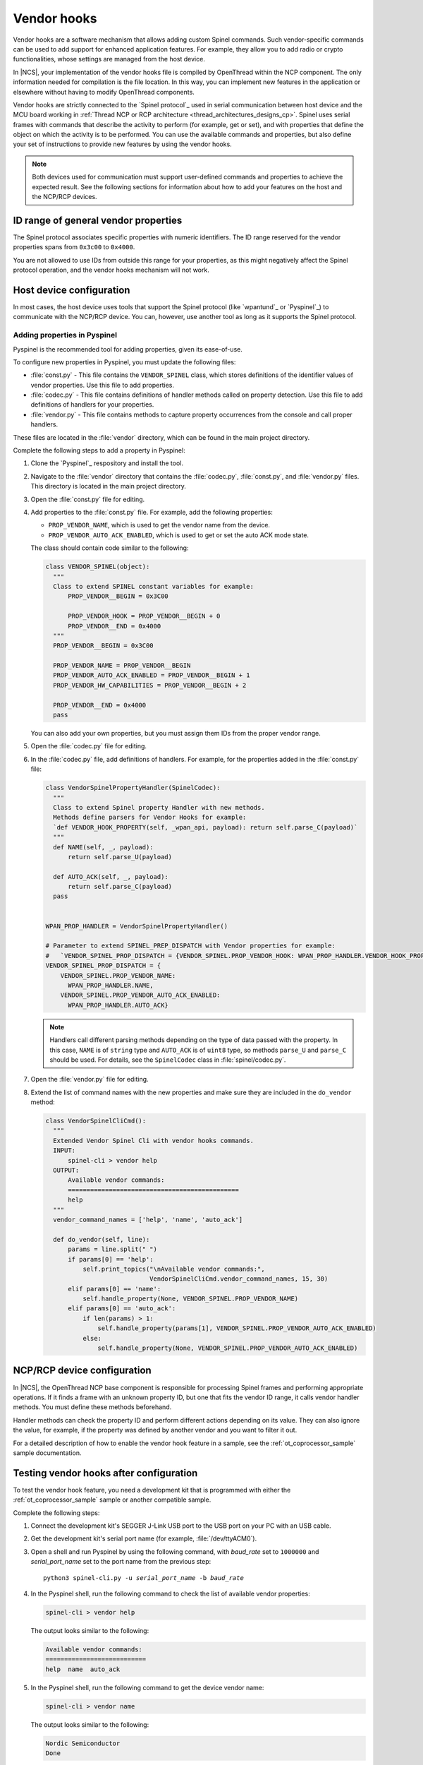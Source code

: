 ..
  \input \begin \section \setlength \documentstyle \chapter
  Avoid pylint issues by making libmagic think this is a latex file!
.. _ug_thread_vendor_hooks:

Vendor hooks
############

Vendor hooks are a software mechanism that allows adding custom Spinel commands.
Such vendor-specific commands can be used to add support for enhanced application features.
For example, they allow you to add radio or crypto functionalities, whose settings are managed from the host device.

In |NCS|, your implementation of the vendor hooks file is compiled by OpenThread within the NCP component.
The only information needed for compilation is the file location.
In this way, you can implement new features in the application or elsewhere without having to modify OpenThread components.

Vendor hooks are strictly connected to the `Spinel protocol`_ used in serial communication between host device and the MCU board working in :ref:`Thread NCP or RCP architecture <thread_architectures_designs_cp>`.
Spinel uses serial frames with commands that describe the activity to perform (for example, get or set), and with properties that define the object on which the activity is to be performed.
You can use the available commands and properties, but also define your set of instructions to provide new features by using the vendor hooks.

.. note::
    Both devices used for communication must support user-defined commands and properties to achieve the expected result.
    See the following sections for information about how to add your features on the host and the NCP/RCP devices.


ID range of general vendor properties
*************************************

The Spinel protocol associates specific properties with numeric identifiers.
The ID range reserved for the vendor properties spans from ``0x3c00`` to ``0x4000``.

You are not allowed to use IDs from outside this range for your properties, as this might negatively affect the Spinel protocol operation, and the vendor hooks mechanism will not work.


Host device configuration
*************************

In most cases, the host device uses tools that support the Spinel protocol (like `wpantund`_ or `Pyspinel`_) to communicate with the NCP/RCP device.
You can, however, use another tool as long as it supports the Spinel protocol.

Adding properties in Pyspinel
=============================

Pyspinel is the recommended tool for adding properties, given its ease-of-use.

To configure new properties in Pyspinel, you must update the following files:

* :file:`const.py` - This file contains the ``VENDOR_SPINEL`` class, which stores definitions of the identifier values of vendor properties.
  Use this file to add properties.
* :file:`codec.py` - This file contains definitions of handler methods called on property detection.
  Use this file to add definitions of handlers for your properties.
* :file:`vendor.py` - This file contains methods to capture property occurrences from the console and call proper handlers.

These files are located in the :file:`vendor` directory, which can be found in the main project directory.

Complete the following steps to add a property in Pyspinel:

1. Clone the `Pyspinel`_ respository and install the tool.
#. Navigate to the :file:`vendor` directory that contains the :file:`codec.py`, :file:`const.py`, and :file:`vendor.py` files.
   This directory is located in the main project directory.
#. Open the :file:`const.py` file for editing.
#. Add properties to the :file:`const.py` file.
   For example, add the following properties:

   * ``PROP_VENDOR_NAME``, which is used to get the vendor name from the device.
   * ``PROP_VENDOR_AUTO_ACK_ENABLED``, which is used to get or set the auto ACK mode state.

   The class should contain code similar to the following:

   .. code-block:: python

      class VENDOR_SPINEL(object):
        """
        Class to extend SPINEL constant variables for example:
            PROP_VENDOR__BEGIN = 0x3C00

            PROP_VENDOR_HOOK = PROP_VENDOR__BEGIN + 0
            PROP_VENDOR__END = 0x4000
        """
        PROP_VENDOR__BEGIN = 0x3C00

        PROP_VENDOR_NAME = PROP_VENDOR__BEGIN
        PROP_VENDOR_AUTO_ACK_ENABLED = PROP_VENDOR__BEGIN + 1
        PROP_VENDOR_HW_CAPABILITIES = PROP_VENDOR__BEGIN + 2

        PROP_VENDOR__END = 0x4000
        pass

   You can also add your own properties, but you must assign them IDs from the proper vendor range.
#. Open the :file:`codec.py` file for editing.
#. In the :file:`codec.py` file, add definitions of handlers.
   For example, for the properties added in the :file:`const.py` file:

   .. code-block:: python

      class VendorSpinelPropertyHandler(SpinelCodec):
        """
        Class to extend Spinel property Handler with new methods.
        Methods define parsers for Vendor Hooks for example:
        `def VENDOR_HOOK_PROPERTY(self, _wpan_api, payload): return self.parse_C(payload)`
        """
        def NAME(self, _, payload):
            return self.parse_U(payload)

        def AUTO_ACK(self, _, payload):
            return self.parse_C(payload)
        pass


      WPAN_PROP_HANDLER = VendorSpinelPropertyHandler()

      # Parameter to extend SPINEL_PREP_DISPATCH with Vendor properties for example:
      #   `VENDOR_SPINEL_PROP_DISPATCH = {VENDOR_SPINEL.PROP_VENDOR_HOOK: WPAN_PROP_HANDLER.VENDOR_HOOK_PROPERTY}`
      VENDOR_SPINEL_PROP_DISPATCH = {
          VENDOR_SPINEL.PROP_VENDOR_NAME:
            WPAN_PROP_HANDLER.NAME,
          VENDOR_SPINEL.PROP_VENDOR_AUTO_ACK_ENABLED:
            WPAN_PROP_HANDLER.AUTO_ACK}

   .. note::
        Handlers call different parsing methods depending on the type of data passed with the property.
        In this case, ``NAME`` is of ``string`` type and ``AUTO_ACK`` is of ``uint8`` type, so methods ``parse_U`` and ``parse_C`` should be used.
        For details, see the ``SpinelCodec`` class in :file:`spinel/codec.py`.

#. Open the :file:`vendor.py` file for editing.
#. Extend the list of command names with the new properties and make sure they are included in the ``do_vendor`` method:

   .. code-block:: python

      class VendorSpinelCliCmd():
        """
        Extended Vendor Spinel Cli with vendor hooks commands.
        INPUT:
            spinel-cli > vendor help
        OUTPUT:
            Available vendor commands:
            ==============================================
            help
        """
        vendor_command_names = ['help', 'name', 'auto_ack']

        def do_vendor(self, line):
            params = line.split(" ")
            if params[0] == 'help':
                self.print_topics("\nAvailable vendor commands:",
                                  VendorSpinelCliCmd.vendor_command_names, 15, 30)
            elif params[0] == 'name':
                self.handle_property(None, VENDOR_SPINEL.PROP_VENDOR_NAME)
            elif params[0] == 'auto_ack':
                if len(params) > 1:
                    self.handle_property(params[1], VENDOR_SPINEL.PROP_VENDOR_AUTO_ACK_ENABLED)
                else:
                    self.handle_property(None, VENDOR_SPINEL.PROP_VENDOR_AUTO_ACK_ENABLED)


NCP/RCP device configuration
****************************

In |NCS|, the OpenThread NCP base component is responsible for processing Spinel frames and performing appropriate operations.
If it finds a frame with an unknown property ID, but one that fits the vendor ID range, it calls vendor handler methods.
You must define these methods beforehand.

Handler methods can check the property ID and perform different actions depending on its value.
They can also ignore the value, for example, if the property was defined by another vendor and you want to filter it out.

For a detailed description of how to enable the vendor hook feature in a sample, see the :ref:`ot_coprocessor_sample` sample documentation.

.. _ug_thread_vendor_hooks_testing:

Testing vendor hooks after configuration
****************************************

To test the vendor hook feature, you need a development kit that is programmed with either the :ref:`ot_coprocessor_sample` sample or another compatible sample.

Complete the following steps:

1. Connect the development kit's SEGGER J-Link USB port to the USB port on your PC with an USB cable.
#. Get the development kit's serial port name (for example, :file:`/dev/ttyACM0`).
#. Open a shell and run Pyspinel by using the following command, with *baud_rate* set to ``1000000`` and *serial_port_name* set to the port name from the previous step:

   .. parsed-literal::
      :class: highlight

      python3 spinel-cli.py -u *serial_port_name* -b *baud_rate*

#. In the Pyspinel shell, run the following command to check the list of available vendor properties:

   .. code-block:: console

      spinel-cli > vendor help

   The output looks similar to the following:

   .. code-block:: console

      Available vendor commands:
      ===========================
      help  name  auto_ack

#. In the Pyspinel shell, run the following command to get the device vendor name:

   .. code-block:: console

      spinel-cli > vendor name

   The output looks similar to the following:

   .. code-block:: console

      Nordic Semiconductor
      Done

#. In the Pyspinel shell, run the ``auto_ack`` command to get the current state of the device auto ACK mode:

   .. code-block:: console

      spinel-cli > vendor auto_ack

   The output looks similar to the following:

   .. code-block:: console

      1
      Done

#. In the Pyspinel shell, run the ``auto_ack`` command with a value to change the current state of the device auto ACK mode:

   .. code-block:: console

      spinel-cli > vendor auto_ack 0

   The output looks similar to the following:

   .. code-block:: console

      0
      Done
